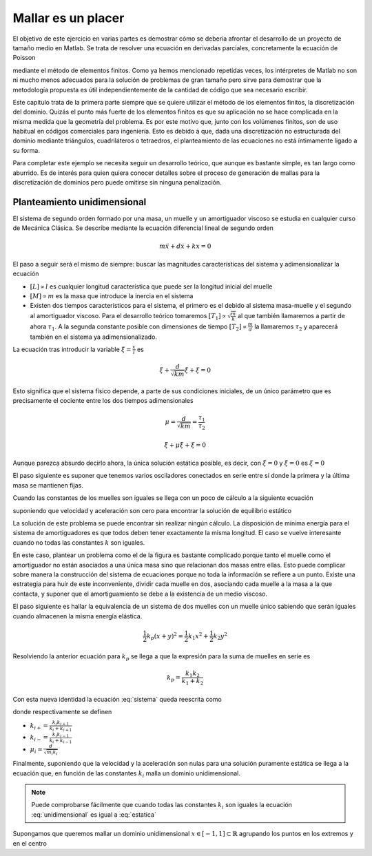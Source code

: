 Mallar es un placer
===================

El objetivo de este ejercicio en varias partes es demostrar cómo se
debería afrontar el desarrollo de un proyecto de tamaño medio en
Matlab.  Se trata de resolver una ecuación en derivadas parciales,
concretamente la ecuación de Poisson

.. math::
   :label: poisson

   \nabla^2 \phi = f

mediante el método de elementos finitos.  Como ya hemos mencionado
repetidas veces, los intérpretes de Matlab no son ni mucho menos
adecuados para la solución de problemas de gran tamaño pero sirve para
demostrar que la metodología propuesta es útil independientemente de
la cantidad de código que sea necesario escribir.

Este capítulo trata de la primera parte siempre que se quiere utilizar
el método de los elementos finitos, la discretización del dominio.
Quizás el punto más fuerte de los elementos finitos es que su
aplicación no se hace complicada en la misma medida que la geometría
del problema.  Es por este motivo que, junto con los volúmenes
finitos, son de uso habitual en códigos comerciales para ingeniería.
Esto es debido a que, dada una discretización no estructurada del
dominio mediante triángulos, cuadriláteros o tetraedros, el
planteamiento de las ecuaciones no está íntimamente ligado a su
forma.

Para completar este ejemplo se necesita seguir un desarrollo teórico,
que aunque es bastante simple, es tan largo como aburrido. Es de
interés para quien quiera conocer detalles sobre el proceso de
generación de mallas para la discretización de dominios pero puede
omitirse sin ninguna penalización.

Planteamiento unidimensional
----------------------------

El sistema de segundo orden formado por una masa, un muelle y un
amortiguador viscoso se estudia en cualquier curso de Mecánica
Clásica.  Se describe mediante la ecuación diferencial lineal de
segundo orden

.. only:: latex

   .. figure:: oscilador.pdf
      :align: center
      :scale: 100

      Esquema del sistema masa con muelle y amortiguador

.. only:: html

   .. figure:: oscilador.png
      :align: center
      :scale: 100

      Esquema del sistema masa con muelle y amortiguador


.. math::

   m \ddot x + d \dot x + k x = 0

El paso a seguir será el mismo de siempre: buscar las magnitudes
características del sistema y adimensionalizar la ecuación


* :math:`[L] \propto l` es cualquier longitud característica que puede ser la
  longitud inicial del muelle

* :math:`[M] \propto m` es la masa que introduce la inercia en el sistema

* Existen dos tiempos característicos para el sistema, el primero es
  el debido al sistema masa-muelle y el segundo al amortiguador
  viscoso.  Para el desarrollo teórico tomaremos :math:`[T_1] \propto
  \sqrt{\frac{m}{k}}` al que también llamaremos a partir de ahora
  :math:`\tau_1`. A la segunda constante posible con dimensiones de
  tiempo :math:`[T_2]\propto \frac{m}{d}` la llamaremos :math:`\tau_2`
  y aparecerá también en el sistema ya adimensionalizado.

La ecuación tras introducir la variable :math:`\xi = \frac{x}{l}` es

.. math::

   \ddot \xi + \frac{d}{\sqrt{km}} \dot \xi + \xi = 0

Esto significa que el sistema físico depende, a parte de sus
condiciones iniciales,  de un único parámetro que es precisamente el
cociente entre los dos tiempos adimensionales

.. math:: 

   \mu = \frac{d}{\sqrt{km}} = \frac{\tau_1}{\tau_2}

.. math::

   \ddot \xi + \mu \dot \xi + \xi = 0

Aunque parezca absurdo decirlo ahora, la única solución estática
posible, es decir, con :math:`\ddot \xi = 0` y :math:`\dot \xi = 0`
es :math:`\xi = 0`

El paso siguiente es suponer que tenemos varios osciladores conectados
en serie entre sí donde la primera y la última masa se mantienen fijas.

.. only:: latex

   .. figure:: osciladores.pdf
      :align: center
      :scale: 100

      Osciladores conectados en serie

.. only:: html

   .. figure:: osciladores.png
      :align: center
      :scale: 100

      Osciladores conectados en serie

Cuando las constantes de los muelles son iguales se llega con un poco
de cálculo a la siguiente ecuación

.. math::
   :label: sistema

   \ddot \xi_i + 2 \mu \dot \xi_i + 2\xi_i -\xi_{i-1} + \xi_{i+1} = 0

suponiendo que velocidad y aceleración son cero para encontrar la
solución de equilibrio estático

.. math::
   :label: estatica

   2\xi_i -\xi_{i-1} + \xi_{i+1} = 0

   
La solución de este problema se puede encontrar sin realizar ningún
cálculo.  La disposición de mínima energía para el sistema de
amortiguadores es que todos deben tener exactamente la misma
longitud.  El caso se vuelve interesante cuando no todas las
constantes :math:`k` son iguales.

En este caso, plantear un problema como el de la figura es bastante
complicado porque tanto el muelle como el amortiguador no están
asociados a una única masa sino que relacionan dos masas entre ellas.
Esto puede complicar sobre manera la construcción del sistema de
ecuaciones porque no toda la información se refiere a un punto.
Existe una estrategia para huír de este inconveniente, dividir cada
muelle en dos, asociando cada muelle a la masa a la que contacta, y
suponer que el amortiguamiento se debe a la existencia de un medio
viscoso.

.. only:: latex

   .. figure:: muellesserie.pdf
      :align: center
      :scale: 100

      Osciladores conectados en serie

.. only:: html

   .. figure:: muellesserie.png
      :align: center
      :scale: 100


El paso siguiente es hallar la equivalencia de un sistema de dos
muelles con un muelle único sabiendo que serán iguales cuando
almacenen la misma energía elástica.

.. math::

   \frac{1}{2} k_p (x+y)^2 = \frac{1}{2} k_1 x^2 + \frac{1}{2} k_2 y^2

Resolviendo la anterior ecuación para :math:`k_p` se llega a que la
expresión para la suma de muelles en serie es

.. math::

   k_p = \frac{k_1 k_2}{k_1+k_2}

Con esta nueva identidad la ecuación :eq:`sistema` queda reescrita
como

.. math::
   :label: problema

   \ddot \xi_i + \mu_i \dot \xi_i + \xi_i(k_{i+} + k_{i-}) - \xi_{i+1}k_{i+} -
   \xi_{i-1}k_{i-} = 0

donde respectivamente se definen

* :math:`k_{i+} = \frac{k_i k_{i+1}}{k_i + k_{i+1}}`

* :math:`k_{i-} = \frac{k_i k_{i-1}}{k_i + k_{i-1}}`

* :math:`\mu_i = \frac{d}{\sqrt{m_i k_i}}`

Finalmente, suponiendo que la velocidad y la aceleración son nulas
para una solución puramente estática se llega a la ecuación que, en
función de las constantes :math:`k_i` malla un dominio unidimensional.

.. math::
   :label: unidimensional

   \xi_i(k_{i+} + k_{i-}) - \xi_{i+1}k_{i+} - \xi_{i-1}k_{i-} = 0

.. note::

   Puede comprobarse fácilmente que cuando todas las constantes
   :math:`k_i` son iguales la ecuación :eq:`unidimensional` es igual a
   :eq:`estatica`

Supongamos que queremos mallar un dominio unidimensional :math:`x \in
[-1,1] \subset \mathbb{R}` agrupando los puntos en los extremos y en
el centro
